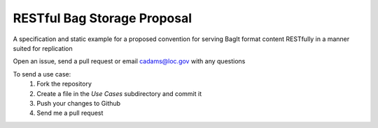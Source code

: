 RESTful Bag Storage Proposal
============================

A specification and static example for a proposed convention for serving BagIt
format content RESTfully in a manner suited for replication

Open an issue, send a pull request or email cadams@loc.gov with any questions

To send a use case:
    1. Fork the repository
    2. Create a file in the `Use Cases` subdirectory and commit it
    3. Push your changes to Github
    4. Send me a pull request
